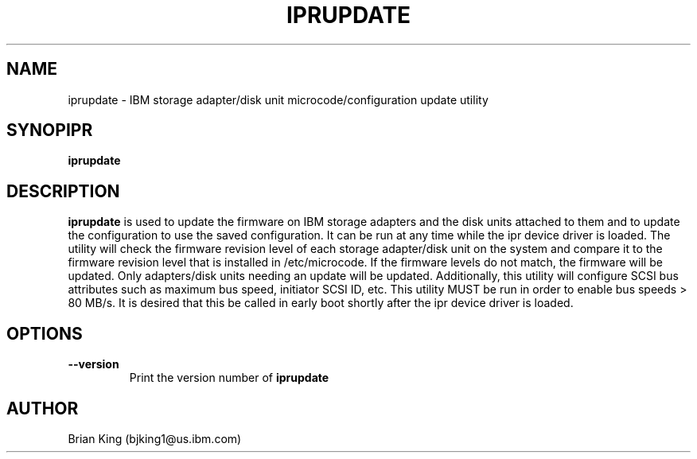 .TH IPRUPDATE 8 "May 2001"
.SH NAME
iprupdate - IBM storage adapter/disk unit microcode/configuration update utility
.SH SYNOPIPR
.B iprupdate
.SH DESCRIPTION
.B iprupdate
is used to update the firmware on IBM storage adapters and the disk units
attached to them and to update the configuration to use the saved configuration. 
It can be run at any time while the ipr device driver is loaded. The 
utility will check the firmware revision level of each storage adapter/disk unit on
the system and compare it to the firmware revision level that is installed
in /etc/microcode. If the firmware levels do not 
match, the firmware will be updated. Only adapters/disk units needing an update
will be updated. Additionally, this utility will configure SCSI bus attributes 
such as maximum bus speed, initiator SCSI ID, etc. This utility MUST be run in order
to enable bus speeds > 80 MB/s. It is desired that this be called in early boot 
shortly after the ipr device driver is loaded.  
.SH OPTIONS
.TP
.B \-\-version
Print the version number of
.B iprupdate
.SH AUTHOR
Brian King (bjking1@us.ibm.com)
